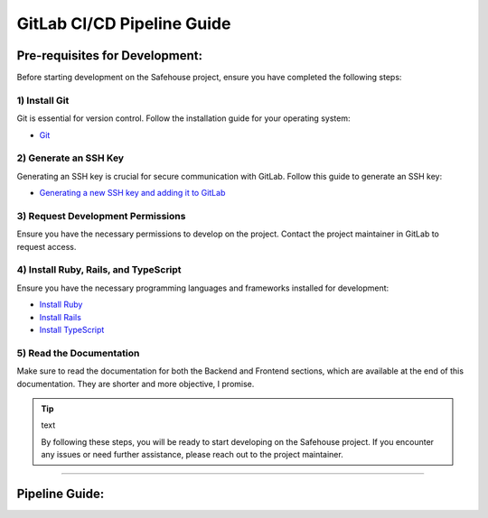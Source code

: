 GitLab CI/CD Pipeline Guide
===================

Pre-requisites for Development:
-----------------

Before starting development on the Safehouse project, ensure you have completed the following steps:

1) Install Git
~~~~~~~~~~~~~~~~

Git is essential for version control. Follow the installation guide for your operating system:

- `Git <https://git-scm.com/book/en/v2/Getting-Started-Installing-Git>`_

2) Generate an SSH Key
~~~~~~~~~~~~~~~~

Generating an SSH key is crucial for secure communication with GitLab. Follow this guide to generate an SSH key:

- `Generating a new SSH key and adding it to GitLab <https://docs.gitlab.com/ee/user/ssh.html>`_

3) Request Development Permissions
~~~~~~~~~~~~~~~~

Ensure you have the necessary permissions to develop on the project. Contact the project maintainer in GitLab to request access.

4) Install Ruby, Rails, and TypeScript
~~~~~~~~~~~~~~~~

Ensure you have the necessary programming languages and frameworks installed for development:

- `Install Ruby <https://www.ruby-lang.org/en/documentation/installation/>`_

- `Install Rails <https://guides.rubyonrails.org/v5.0/getting_started.html>`_

- `Install TypeScript <https://www.typescriptlang.org/download/>`_

5) Read the Documentation
~~~~~~~~~~~~~~~~

Make sure to read the documentation for both the Backend and Frontend sections, which are available at the end of this documentation. They are shorter and more objective, I promise.


.. tip:: text

    By following these steps, you will be ready to start developing on the Safehouse project. If you encounter any issues or need further assistance, please reach out to the project maintainer.

-----------------

Pipeline Guide:
-----------------

